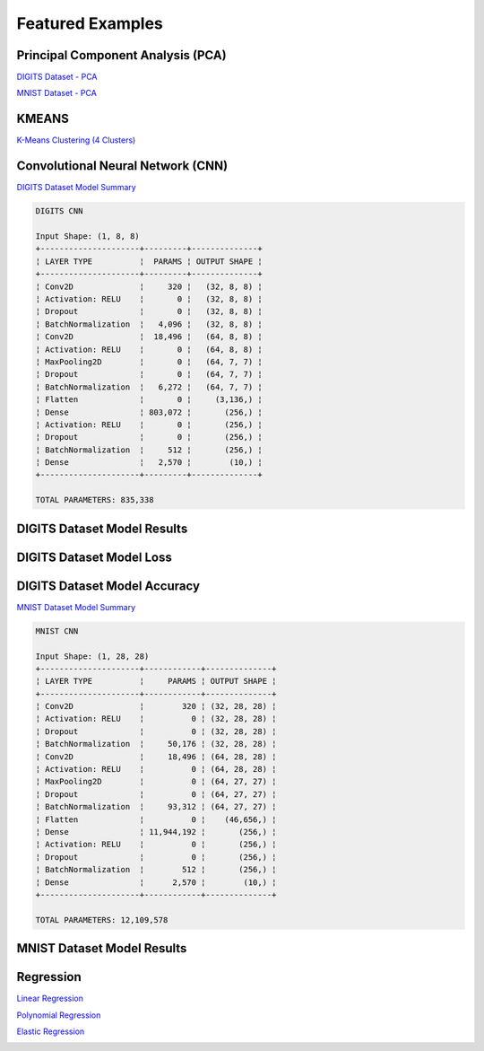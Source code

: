 Featured Examples
=================

Principal Component Analysis (PCA)
##################################

`DIGITS Dataset - PCA <https://github.com/jefkine/zeta-learn/blob/master/examples/digits/digits_pca.py>`_

.. image:: ../../img/digits_pca.png
      :align: center
      :alt: digits pca


`MNIST Dataset - PCA <https://github.com/jefkine/zeta-learn/blob/master/examples/mnist/mnist_pca.py>`_

.. image:: ../../img/mnist_pca.png
      :align: center
      :alt: mnist pca

KMEANS
######

`K-Means Clustering (4 Clusters) <https://github.com/jefkine/zeta-learn/blob/master/examples/clusters/kmeans_cluestering.py>`_

.. image:: ../../img/k_means_4_clusters.png
      :align: center
      :alt: k-means (4 clusters)

Convolutional Neural Network (CNN)
##################################


`DIGITS Dataset Model Summary <https://github.com/jefkine/zeta-learn/blob/master/examples/digits/digits_cnn.py>`_

.. code:: html

  DIGITS CNN

  Input Shape: (1, 8, 8)
  +---------------------+---------+--------------+
  ¦ LAYER TYPE          ¦  PARAMS ¦ OUTPUT SHAPE ¦
  +---------------------+---------+--------------+
  ¦ Conv2D              ¦     320 ¦   (32, 8, 8) ¦
  ¦ Activation: RELU    ¦       0 ¦   (32, 8, 8) ¦
  ¦ Dropout             ¦       0 ¦   (32, 8, 8) ¦
  ¦ BatchNormalization  ¦   4,096 ¦   (32, 8, 8) ¦
  ¦ Conv2D              ¦  18,496 ¦   (64, 8, 8) ¦
  ¦ Activation: RELU    ¦       0 ¦   (64, 8, 8) ¦
  ¦ MaxPooling2D        ¦       0 ¦   (64, 7, 7) ¦
  ¦ Dropout             ¦       0 ¦   (64, 7, 7) ¦
  ¦ BatchNormalization  ¦   6,272 ¦   (64, 7, 7) ¦
  ¦ Flatten             ¦       0 ¦     (3,136,) ¦
  ¦ Dense               ¦ 803,072 ¦       (256,) ¦
  ¦ Activation: RELU    ¦       0 ¦       (256,) ¦
  ¦ Dropout             ¦       0 ¦       (256,) ¦
  ¦ BatchNormalization  ¦     512 ¦       (256,) ¦
  ¦ Dense               ¦   2,570 ¦        (10,) ¦
  +---------------------+---------+--------------+

  TOTAL PARAMETERS: 835,338

DIGITS Dataset Model Results
############################
.. image:: ../../img/digits_cnn_tiled_results.png
      :align: center
      :alt: digits cnn results tiled

DIGITS Dataset Model Loss
#########################
.. image:: ../../img/digits_cnn_loss_graph.png
      :align: center
      :alt: digits model loss

DIGITS Dataset Model Accuracy
#############################
.. image:: ../../img/digits_cnn_accuracy_graph.png
      :align: center
      :alt: digits model accuracy

`MNIST Dataset Model Summary <https://github.com/jefkine/zeta-learn/blob/master/examples/mnist/mnist_cnn.py>`_

.. code:: html

  MNIST CNN

  Input Shape: (1, 28, 28)
  +---------------------+------------+--------------+
  ¦ LAYER TYPE          ¦     PARAMS ¦ OUTPUT SHAPE ¦
  +---------------------+------------+--------------+
  ¦ Conv2D              ¦        320 ¦ (32, 28, 28) ¦
  ¦ Activation: RELU    ¦          0 ¦ (32, 28, 28) ¦
  ¦ Dropout             ¦          0 ¦ (32, 28, 28) ¦
  ¦ BatchNormalization  ¦     50,176 ¦ (32, 28, 28) ¦
  ¦ Conv2D              ¦     18,496 ¦ (64, 28, 28) ¦
  ¦ Activation: RELU    ¦          0 ¦ (64, 28, 28) ¦
  ¦ MaxPooling2D        ¦          0 ¦ (64, 27, 27) ¦
  ¦ Dropout             ¦          0 ¦ (64, 27, 27) ¦
  ¦ BatchNormalization  ¦     93,312 ¦ (64, 27, 27) ¦
  ¦ Flatten             ¦          0 ¦    (46,656,) ¦
  ¦ Dense               ¦ 11,944,192 ¦       (256,) ¦
  ¦ Activation: RELU    ¦          0 ¦       (256,) ¦
  ¦ Dropout             ¦          0 ¦       (256,) ¦
  ¦ BatchNormalization  ¦        512 ¦       (256,) ¦
  ¦ Dense               ¦      2,570 ¦        (10,) ¦
  +---------------------+------------+--------------+

  TOTAL PARAMETERS: 12,109,578

MNIST Dataset Model Results
###########################
.. image:: ../../img/mnist_cnn_tiled_results.png
      :align: center
      :alt: mnist cnn results tiled


Regression
##########

`Linear Regression <https://github.com/jefkine/zeta-learn/blob/master/examples/boston/boston_linear_regression.py>`_

.. image:: ../../img/linear_regression.png
      :align: center
      :alt: linear regression

`Polynomial Regression <https://github.com/jefkine/zeta-learn/blob/master/examples/boston/boston_polynomial_regression.py>`_

.. image:: ../../img/polynomial_regression.png
      :align: center
      :alt: polynomial regression

`Elastic Regression <https://github.com/jefkine/zeta-learn/blob/master/examples/boston/boston_elastic_regression.py>`_

.. image:: ../../img/elastic_regression.png
      :align: center
      :alt: elastic regression

